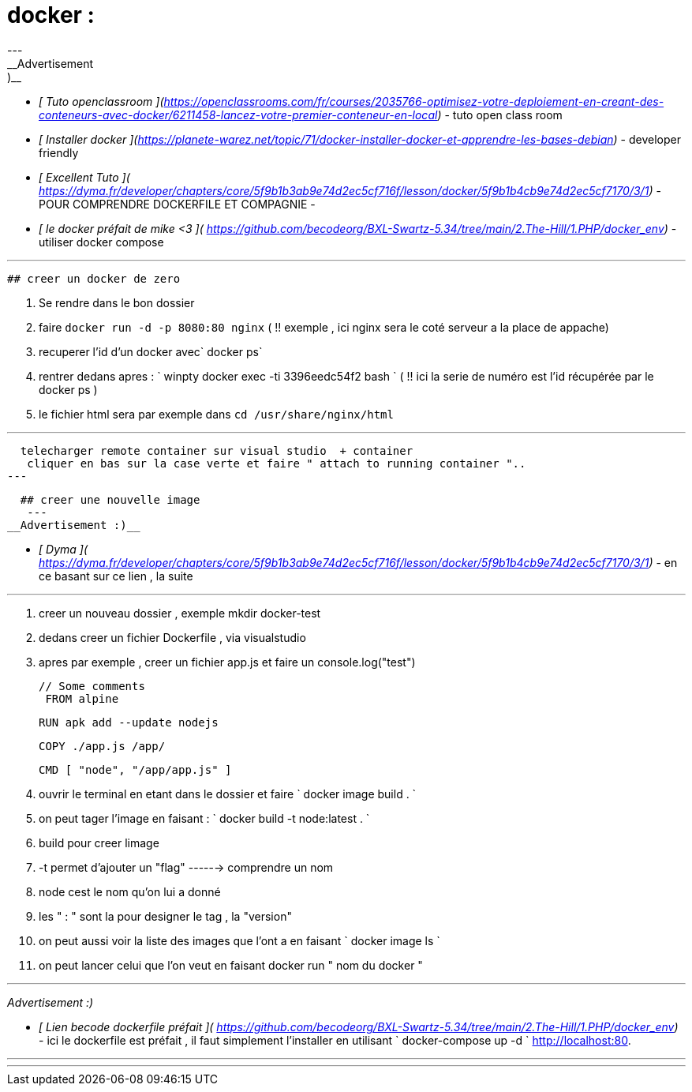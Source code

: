 # docker  : 
---
__Advertisement :)__

- __[ Tuto openclassroom ](https://openclassrooms.com/fr/courses/2035766-optimisez-votre-deploiement-en-creant-des-conteneurs-avec-docker/6211458-lancez-votre-premier-conteneur-en-local)__ - tuto open class room
 
- __[ Installer docker ](https://planete-warez.net/topic/71/docker-installer-docker-et-apprendre-les-bases-debian)__ - developer friendly
 - __[ Excellent Tuto ]( https://dyma.fr/developer/chapters/core/5f9b1b3ab9e74d2ec5cf716f/lesson/docker/5f9b1b4cb9e74d2ec5cf7170/3/1)__ - POUR COMPRENDRE DOCKERFILE ET COMPAGNIE 
 - 
  - __[ le docker préfait de mike <3 ]( https://github.com/becodeorg/BXL-Swartz-5.34/tree/main/2.The-Hill/1.PHP/docker_env)__ - utiliser docker compose 

---
 ## creer un docker de zero 

1. Se rendre dans le bon dossier 
2.  faire `docker run -d -p 8080:80 nginx`  ( !! exemple , ici nginx sera le coté serveur a la place de appache)
3. recuperer l'id d'un docker avec` docker ps`

4. rentrer dedans apres :   `  winpty docker exec -ti 3396eedc54f2 bash ` (  !! ici la serie de numéro est l'id récupérée par le docker ps )
5. le fichier html sera par exemple dans  `cd /usr/share/nginx/html`


---
  telecharger remote container sur visual studio  + container 
   cliquer en bas sur la case verte et faire " attach to running container "..
---

   
  ## creer une nouvelle image 
   ---
__Advertisement :)__

 - __[ Dyma  ]( https://dyma.fr/developer/chapters/core/5f9b1b3ab9e74d2ec5cf716f/lesson/docker/5f9b1b4cb9e74d2ec5cf7170/3/1)__ -  en ce basant sur ce lien , la suite 


---
 1. creer un nouveau dossier , exemple mkdir docker-test
2.   dedans creer un fichier Dockerfile  , via visualstudio
3.  apres par exemple  , creer un fichier app.js et faire un console.log("test")

        // Some comments
         FROM alpine

        RUN apk add --update nodejs

        COPY ./app.js /app/

        CMD [ "node", "/app/app.js" ]
   
4. ouvrir le terminal en etant dans le dossier et faire  ` docker image build . `
5. on peut tager l'image en faisant :  `  docker build -t node:latest .   ` 
    1. build pour creer limage 
     2. -t permet d'ajouter un "flag" ------> comprendre un nom 
     3. node cest le nom qu'on lui  a donné
     4.  les " : " sont la pour designer le tag , la "version"
 
6. on peut aussi voir la liste des images que l'ont a en faisant  ` docker image ls   `
7. on peut lancer celui que l'on veut en faisant docker run " nom du docker "

---
__Advertisement :)__

 - __[ Lien becode dockerfile préfait   ]( https://github.com/becodeorg/BXL-Swartz-5.34/tree/main/2.The-Hill/1.PHP/docker_env)__ -  ici le dockerfile est préfait , il faut simplement l'installer en utilisant ` docker-compose up -d  `
http://localhost:80.

---
---

